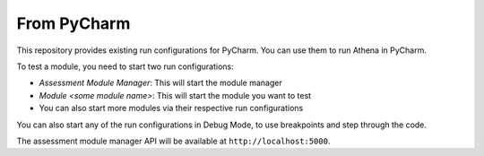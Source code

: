 From PyCharm
===========================================

This repository provides existing run configurations for PyCharm.
You can use them to run Athena in PyCharm.

To test a module, you need to start two run configurations:

- `Assessment Module Manager`: This will start the module manager
- `Module <some module name>`: This will start the module you want to test
- You can also start more modules via their respective run configurations

You can also start any of the run configurations in Debug Mode, to use breakpoints and step through the code.

The assessment module manager API will be available at ``http://localhost:5000``.